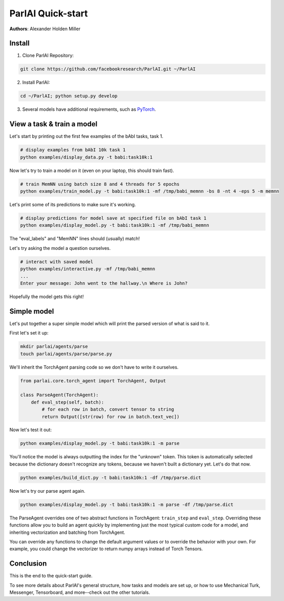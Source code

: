 ..
  Copyright (c) 2017-present, Facebook, Inc.
  All rights reserved.
  This source code is licensed under the BSD-style license found in the
  LICENSE file in the root directory of this source tree. An additional grant
  of patent rights can be found in the PATENTS file in the same directory.

ParlAI Quick-start
==================
**Authors**: Alexander Holden Miller


Install
-------

1. Clone ParlAI Repository:

.. code-block:: bash

    git clone https://github.com/facebookresearch/ParlAI.git ~/ParlAI

2. Install ParlAI:

.. code-block:: bash

    cd ~/ParlAI; python setup.py develop

3. Several models have additional requirements, such as `PyTorch <http://pytorch.org/>`_.


View a task & train a model
---------------------------

Let's start by printing out the first few examples of the bAbI tasks, task 1.

.. code-block:: bash

  # display examples from bAbI 10k task 1
  python examples/display_data.py -t babi:task10k:1

Now let's try to train a model on it (even on your laptop, this should train fast).

.. code-block:: bash

  # train MemNN using batch size 8 and 4 threads for 5 epochs
  python examples/train_model.py -t babi:task10k:1 -mf /tmp/babi_memnn -bs 8 -nt 4 -eps 5 -m memnn

Let's print some of its predictions to make sure it's working.

.. code-block:: bash

  # display predictions for model save at specified file on bAbI task 1
  python examples/display_model.py -t babi:task10k:1 -mf /tmp/babi_memnn

The "eval_labels" and "MemNN" lines should (usually) match!

Let's try asking the model a question ourselves.

.. code-block:: bash

  # interact with saved model
  python examples/interactive.py -mf /tmp/babi_memnn
  ...
  Enter your message: John went to the hallway.\n Where is John?

Hopefully the model gets this right!


Simple model
------------

Let's put together a super simple model which will print the parsed version of what is said to it.

First let's set it up:

.. code-block:: bash

  mkdir parlai/agents/parse
  touch parlai/agents/parse/parse.py

We'll inherit the TorchAgent parsing code so we don't have to write it ourselves.

.. code-block:: python

  from parlai.core.torch_agent import TorchAgent, Output

  class ParseAgent(TorchAgent):
      def eval_step(self, batch):
          # for each row in batch, convert tensor to string
          return Output([str(row) for row in batch.text_vec])

Now let's test it out:

.. code-block:: bash

  python examples/display_model.py -t babi:task10k:1 -m parse

You'll notice the model is always outputting the index for the "unknown" token.
This token is automatically selected because the dictionary doesn't recognize any tokens,
because we haven't built a dictionary yet. Let's do that now.

.. code-block:: bash

  python examples/build_dict.py -t babi:task10k:1 -df /tmp/parse.dict

Now let's try our parse agent again.

.. code-block:: bash

  python examples/display_model.py -t babi:task10k:1 -m parse -df /tmp/parse.dict

The ParseAgent overrides one of two abstract functions in TorchAgent: ``train_step`` and ``eval_step``.
Overriding these functions allow you to build an agent quickly by implementing just the most
typical custom code for a model, and inheriting vectorization and batching from TorchAgent.

You can override any functions to change the default argument values or to override the behavior with your own.
For example, you could change the vectorizer to return numpy arrays instead of Torch Tensors.


Conclusion
----------
This is the end to the quick-start guide.

To see more details about ParlAI's general structure, how tasks and models are set up,
or how to use Mechanical Turk, Messenger, Tensorboard, and more--check out the other tutorials.
